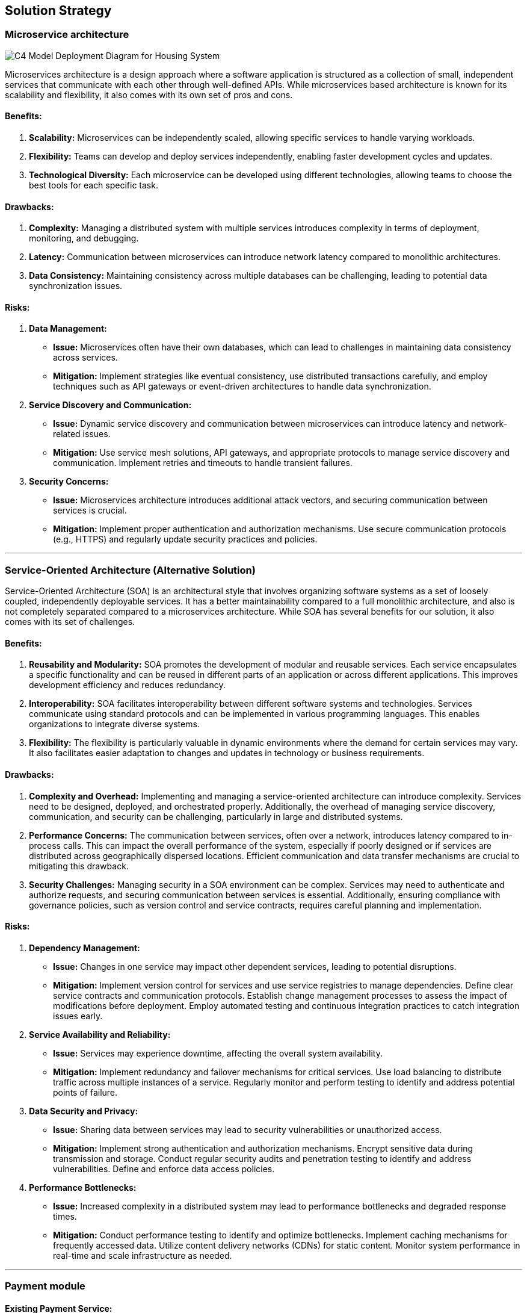 ifndef::imagesdir[:imagesdir: ../images]

[[section-solution-strategy]]
== Solution Strategy 

=== Microservice architecture

image::C4 Model Deployment Diagram for Housing System.jpg[]

Microservices architecture is a design approach where a software application is structured as a collection of small, independent services that communicate with each other through well-defined APIs. While microservices based architecture is known for its scalability and flexibility, it also comes with its own set of pros and cons.

==== Benefits:

1. **Scalability:** Microservices can be independently scaled, allowing specific services to handle varying workloads.
2. **Flexibility:** Teams can develop and deploy services independently, enabling faster development cycles and updates.
3. **Technological Diversity:** Each microservice can be developed using different technologies, allowing teams to choose the best tools for each specific task.

==== Drawbacks:

1. **Complexity:** Managing a distributed system with multiple services introduces complexity in terms of deployment, monitoring, and debugging.
2. **Latency:** Communication between microservices can introduce network latency compared to monolithic architectures.
3. **Data Consistency:** Maintaining consistency across multiple databases can be challenging, leading to potential data synchronization issues.

==== Risks:

1. **Data Management:** 
- **Issue:** Microservices often have their own databases, which can lead to challenges in maintaining data consistency across services.
- **Mitigation:** Implement strategies like eventual consistency, use distributed transactions carefully, and employ techniques such as API gateways or event-driven architectures to handle data synchronization.
2. **Service Discovery and Communication:** 
- **Issue:** Dynamic service discovery and communication between microservices can introduce latency and network-related issues.
- **Mitigation:** Use service mesh solutions, API gateways, and appropriate protocols to manage service discovery and communication. Implement retries and timeouts to handle transient failures.
3. **Security Concerns:** 
- **Issue:** Microservices architecture introduces additional attack vectors, and securing communication between services is crucial.
- **Mitigation:** Implement proper authentication and authorization mechanisms. Use secure communication protocols (e.g., HTTPS) and regularly update security practices and policies.

---

=== Service-Oriented Architecture (Alternative Solution)
Service-Oriented Architecture (SOA) is an architectural style that involves organizing software systems as a set of loosely coupled, independently deployable services. It has a better maintainability compared to a full monolithic architecture, and also is not completely separated compared to a microservices architecture. While SOA has several benefits for our solution, it also comes with its set of challenges.

==== Benefits:

1. **Reusability and Modularity:** SOA promotes the development of modular and reusable services. Each service encapsulates a specific functionality and can be reused in different parts of an application or across different applications. This improves development efficiency and reduces redundancy.

2. **Interoperability:** SOA facilitates interoperability between different software systems and technologies. Services communicate using standard protocols and can be implemented in various programming languages. This enables organizations to integrate diverse systems.

3. **Flexibility:** The flexibility is particularly valuable in dynamic environments where the demand for certain services may vary. It also facilitates easier adaptation to changes and updates in technology or business requirements.

==== Drawbacks:

1. **Complexity and Overhead:** Implementing and managing a service-oriented architecture can introduce complexity. Services need to be designed, deployed, and orchestrated properly. Additionally, the overhead of managing service discovery, communication, and security can be challenging, particularly in large and distributed systems.

2. **Performance Concerns:** The communication between services, often over a network, introduces latency compared to in-process calls. This can impact the overall performance of the system, especially if poorly designed or if services are distributed across geographically dispersed locations. Efficient communication and data transfer mechanisms are crucial to mitigating this drawback.

3. **Security Challenges:** Managing security in a SOA environment can be complex. Services may need to authenticate and authorize requests, and securing communication between services is essential. Additionally, ensuring compliance with governance policies, such as version control and service contracts, requires careful planning and implementation.

==== Risks:

1. **Dependency Management:**
   - **Issue:** Changes in one service may impact other dependent services, leading to potential disruptions.
   - **Mitigation:** Implement version control for services and use service registries to manage dependencies. Define clear service contracts and communication protocols. Establish change management processes to assess the impact of modifications before deployment. Employ automated testing and continuous integration practices to catch integration issues early.

2. **Service Availability and Reliability:**
   - **Issue:** Services may experience downtime, affecting the overall system availability.
   - **Mitigation:** Implement redundancy and failover mechanisms for critical services. Use load balancing to distribute traffic across multiple instances of a service. Regularly monitor and perform testing to identify and address potential points of failure.

3. **Data Security and Privacy:**
   - **Issue:** Sharing data between services may lead to security vulnerabilities or unauthorized access.
   - **Mitigation:** Implement strong authentication and authorization mechanisms. Encrypt sensitive data during transmission and storage. Conduct regular security audits and penetration testing to identify and address vulnerabilities. Define and enforce data access policies.

4. **Performance Bottlenecks:**
   - **Issue:** Increased complexity in a distributed system may lead to performance bottlenecks and degraded response times.
   - **Mitigation:** Conduct performance testing to identify and optimize bottlenecks. Implement caching mechanisms for frequently accessed data. Utilize content delivery networks (CDNs) for static content. Monitor system performance in real-time and scale infrastructure as needed.

--- 
=== Payment module

==== Existing Payment Service:

1. **Benefits:**
- **Time and Cost Efficiency:** Utilizing an existing payment module can significantly reduce development time and costs. Ready-made solutions are often well-tested and come with documentation, saving resources that would be spent on coding, testing, and troubleshooting.

- **Familiarity:** Users would be much more familiar using an existing Payment gateway (eg. PayPal) compared to a custom payment system.

2. **Drawback:**
- **Limited Customization:** While existing modules offer convenience, they may have limitations in terms of customization. If your project requires highly specialized features or a unique user experience, you might find it challenging to tailor the module to fit your exact needs.

3. **Risk:**
- **Dependency on Third-Party:** Relying on an external payment module means your project is dependent on a third-party service. If the external provider faces issues like downtime, security breaches, or discontinuation of support, your payment functionality may be adversely affected.

==== Custom Payment Service:

1. **Benefit:**
- **Customization Control:** Building your own payment module provides full control over customization. You can tailor the solution to precisely match your business requirements, ensuring a unique and seamless integration with your application.

2. **Drawback:**
- **Resource Intensive:** Developing a payment module from scratch demands significant time, effort, and resources. It requires expertise in security, compliance, and various payment processing protocols. This can extend the development timeline and increase initial costs.

3. **Risk:**
- **Security Concerns:** Creating a payment module involves handling sensitive financial information. If not implemented securely, it can pose a risk of data breaches and compromise user trust. Ensuring compliance with industry standards and best practices is crucial to mitigate these risks.

=== IOT module

==== Cloud-Based Solution:

1. **Benefit:**
- **Scalability:** Cloud solutions offer easy scalability, allowing you to adjust resources based on demand. This is crucial for handling fluctuating transaction volumes in payment processing.

2. **Drawback:**
- **Latency:** Transactions may experience latency due to data transfer between the local system and the cloud server. This can impact the real-time nature of payment processing.

3. **Risk:**
- **Security Concerns:** Storing sensitive payment data in the cloud raises security concerns. A breach could lead to unauthorized access and potential data leaks, compromising user information.

==== Edge Computing Solution:

1. **Benefits:**
- **Low Latency:** Edge computing processes data locally, reducing the latency associated with round-trip data transfer to a centralized server. This is advantageous for real-time payment processing.

2. **Drawbacks:**
- **Limited Scalability:** Edge computing may face challenges when it comes to scaling resources, especially in comparison to the virtually limitless scalability offered by cloud solutions.

3. **Risks:**
- **Maintenance Complexity:** Edge devices may be distributed across various locations, making maintenance more complex. Ensuring consistent updates and security patches can be challenging.

=== Ticket module

==== Existing Ticketing Solution:

1. **Benefits:**
- **Time Efficiency:** Implementing an existing ticketing solution can save a significant amount of time compared to developing one from scratch. This is because these solutions are often feature-rich and ready to use.

2. **Drawbacks:**
- **Cost:** Some established ticketing solutions may come with a substantial upfront cost or ongoing subscription fees. This can be a financial burden, especially for small businesses or startups.

3. **Risks:**
- **Customization Limitations:** Existing solutions might not fully align with unique business processes, and customization options could be limited. This might lead to compromises in workflow efficiency.

==== Develop a Ticketing Solution In-House:

1. **Benefits:**
- **Customization:** Building your own ticketing system allows for tailoring the solution to fit the specific needs and workflows of your organization. This can enhance overall efficiency and user satisfaction.

2. **Drawbacks:**
- **Time and Resources:** Developing a ticketing system in-house requires time, skilled personnel, and resources. This could potentially divert attention and resources from other critical projects or daily operations.

3. **Risks:**
- **Maintenance Challenges:** Ongoing maintenance and updates can be challenging and time-consuming. Ensuring the system remains up-to-date with changing requirements and technologies poses a risk of creating a resource-intensive burden.

[%always]
<<<

[options="header"]
|=================================================================================================================================================================================================================================
| ASRs                           | Basic architecture style   |                               | Payment Service          |                        | IOT Service |                | Ticket Service          |                      
|                                | Microservices architecture | Service Oriented Architecture | Existing Payment Service | Custom Payment Service | Cloud based | Edge computing | Existing Ticket Service | Custom Ticket Service
| ASR1                    | ++                         | o                             | ++                       | o                      | ++          | o              | +                       | -                    
| ASR2                    | o                          | ++                            | o                        | ++                     | o           | ++             | o                       | ++                   
| ASR3                       | -                          | ++                            | ++                       | ++                     | o           | ++             | -                       | ++                   
| ASR4                  | ++                         | +                             | +                        | o                      | ++          | +              | ++                      | +                    
| ASR5                     | ++                         | +                             | ++                       | +                      | ++          | +              | ++                      | +                    
| ASR6                      | o                          | o                             | +                        | +                      | -           | o              | o                       | o                    
| ASR7                  | ++                         | +                             | ++                       | +                      | ++          | +              | +                       | o                    
|                                |                            |                               |                          |                        |             |                |                         |                      
| UC1 | +                          | +                             | +                        | +                      | +           | +              | +                       | +                    
| UC2            | +                          | +                             | +                        | +                      | o           | o              | +                       | +                    
| UC3       | +                          | +                             | +                        | +                      | +           | +              | ++                      | +                    
| UC4         | +                          | ++                            | o                        | +                      | +           | ++             | +                       | ++                   
| UC5      | ++                         | o                             | ++                       | o                      | +           | -              | ++                      | o                    
|=================================================================================================================================================================================================================================


ifdef::arc42help[]
[role="arc42help"]
****
.Contents
A short summary and explanation of the fundamental decisions and solution strategies, that shape system architecture. It includes

* technology decisions
* decisions about the top-level decomposition of the system, e.g. usage of an architectural pattern or design pattern
* decisions on how to achieve key quality goals
* relevant organizational decisions, e.g. selecting a development process or delegating certain tasks to third parties.

.Motivation
These decisions form the cornerstones for your architecture. They are the foundation for many other detailed decisions or implementation rules.

.Form
Keep the explanations of such key decisions short.

Motivate what was decided and why it was decided that way,
based upon problem statement, quality goals and key constraints.
Refer to details in the following sections.


.Further Information

See https://docs.arc42.org/section-4/[Solution Strategy] in the arc42 documentation.

****
endif::arc42help[]

